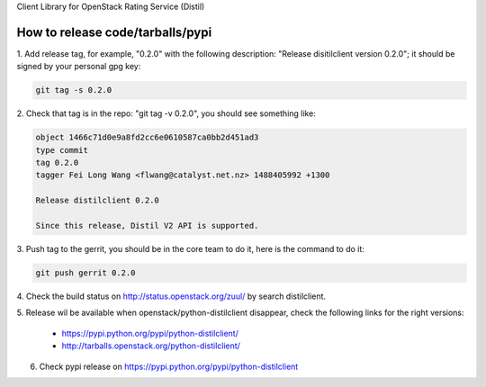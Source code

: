 Client Library for OpenStack Rating Service (Distil)


How to release code/tarballs/pypi
=================================

1. Add release tag, for example, "0.2.0" with the following description:
"Release disitilclient version 0.2.0"; it should be signed by your personal
gpg key:

.. code-block:: shell

  git tag -s 0.2.0


2. Check that tag is in the repo: "git tag -v 0.2.0", you should see something
like:

.. code-block:: shell

  object 1466c71d0e9a8fd2cc6e0610587ca0bb2d451ad3
  type commit
  tag 0.2.0
  tagger Fei Long Wang <flwang@catalyst.net.nz> 1488405992 +1300
  
  Release distilclient 0.2.0
  
  Since this release, Distil V2 API is supported.

3. Push tag to the gerrit, you should be in the core team to do it, here is
the command to do it:

.. code-block:: shell

  git push gerrit 0.2.0

4. Check the build status on http://status.openstack.org/zuul/ by search
distilclient.

5. Release wil be available when openstack/python-distilclient disappear,
check the following links for the right versions:

  * https://pypi.python.org/pypi/python-distilclient/
  * http://tarballs.openstack.org/python-distilclient/

6. Check pypi release on https://pypi.python.org/pypi/python-distilclient
